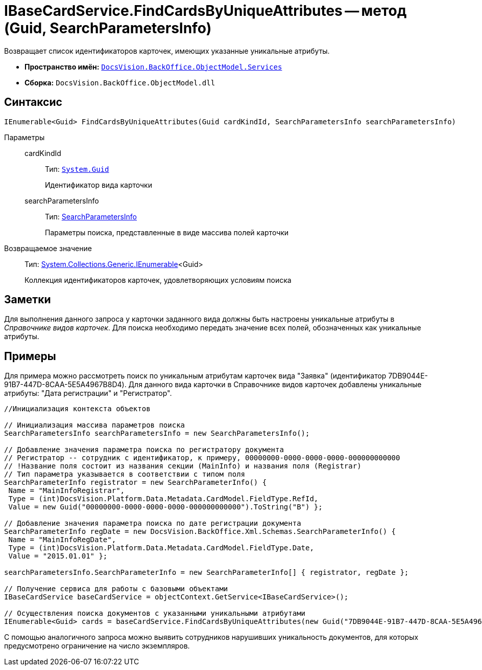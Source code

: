 = IBaseCardService.FindCardsByUniqueAttributes -- метод (Guid, SearchParametersInfo)

Возвращает список идентификаторов карточек, имеющих указанные уникальные атрибуты.

* *Пространство имён:* `xref:api/DocsVision/BackOffice/ObjectModel/Services/Services_NS.adoc[DocsVision.BackOffice.ObjectModel.Services]`
* *Сборка:* `DocsVision.BackOffice.ObjectModel.dll`

== Синтаксис

[source,csharp]
----
IEnumerable<Guid> FindCardsByUniqueAttributes(Guid cardKindId, SearchParametersInfo searchParametersInfo)
----

Параметры::
cardKindId:::
Тип: `http://msdn.microsoft.com/ru-ru/library/system.guid.aspx[System.Guid]`
+
Идентификатор вида карточки
searchParametersInfo:::
Тип: xref:api/DocsVision/BackOffice/Xml/Schemas/SearchParametersInfo_CL.adoc[SearchParametersInfo]
+
Параметры поиска, представленные в виде массива полей карточки

Возвращаемое значение::
Тип: http://msdn.microsoft.com/ru-ru/library/9eekhta0.aspx[System.Collections.Generic.IEnumerable]<Guid>
+
Коллекция идентификаторов карточек, удовлетворяющих условиям поиска

== Заметки

Для выполнения данного запроса у карточки заданного вида должны быть настроены уникальные атрибуты в _Справочнике видов карточек_. Для поиска необходимо передать значение всех полей, обозначенных как уникальные атрибуты.

== Примеры

Для примера можно рассмотреть поиск по уникальным атрибутам карточек вида "Заявка" (идентификатор 7DB9044E-91B7-447D-8CAA-5E5A4967B8D4). Для данного вида карточки в Справочнике видов карточек добавлены уникальные атрибуты: "Дата регистрации" и "Регистратор".

[source,csharp]
----
//Инициализация контекста объектов

// Инициализация массива параметров поиска
SearchParametersInfo searchParametersInfo = new SearchParametersInfo();

// Добавление значения параметра поиска по регистратору документа
// Регистратор -- сотрудник с идентификатор, к примеру, 00000000-0000-0000-0000-000000000000
// !Название поля состоит из названия секции (MainInfo) и названия поля (Registrar)
// Тип параметра указывается в соответствии с типом поля
SearchParameterInfo registrator = new SearchParameterInfo() { 
 Name = "MainInfoRegistrar",
 Type = (int)DocsVision.Platform.Data.Metadata.CardModel.FieldType.RefId,
 Value = new Guid("00000000-0000-0000-0000-000000000000").ToString("B") };

// Добавление значения параметра поиска по дате регистрации документа 
SearchParameterInfo regDate = new DocsVision.BackOffice.Xml.Schemas.SearchParameterInfo() { 
 Name = "MainInfoRegDate", 
 Type = (int)DocsVision.Platform.Data.Metadata.CardModel.FieldType.Date, 
 Value = "2015.01.01" };

searchParametersInfo.SearchParameterInfo = new SearchParameterInfo[] { registrator, regDate };

// Получение сервиса для работы с базовыми объектами
IBaseCardService baseCardService = objectContext.GetService<IBaseCardService>();

// Осуществления поиска документов с указанными уникальными атрибутами
IEnumerable<Guid> cards = baseCardService.FindCardsByUniqueAttributes(new Guid("7DB9044E-91B7-447D-8CAA-5E5A4967B8D4"), searchParametersInfo);
----

С помощью аналогичного запроса можно выявить сотрудников нарушивших уникальность документов, для которых предусмотрено ограничение на число экземпляров.
